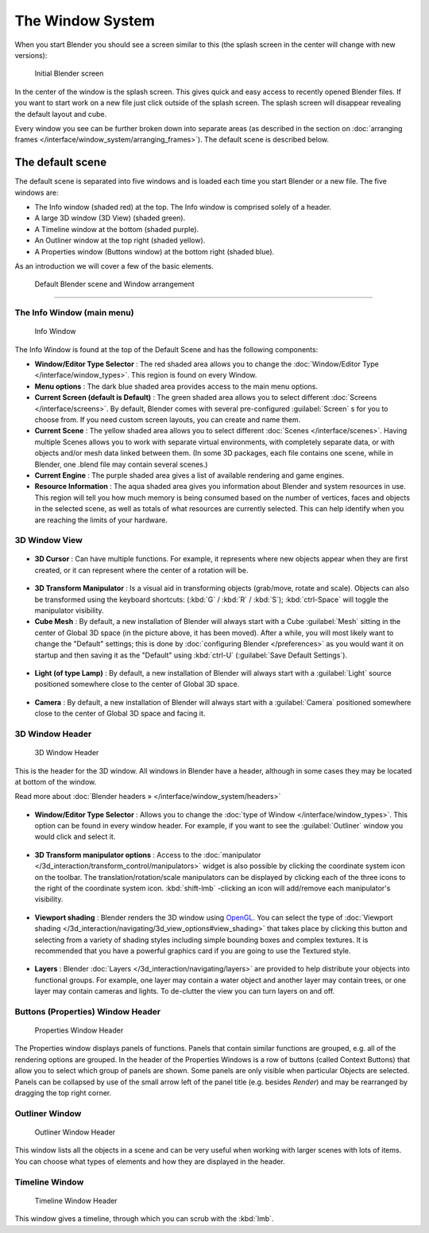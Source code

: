 ..    TODO/Review: {{review}} .


The Window System
*****************

When you start Blender you should see a screen similar to this
(the splash screen in the center will change with new versions):


.. figure:: /images/Blender-262-main.jpg
   :width: 640px
   :figwidth: 640px

   Initial Blender screen


In the center of the window is the splash screen.
This gives quick and easy access to recently opened Blender files.
If you want to start work on a new file just click outside of the splash screen.
The splash screen will disappear revealing the default layout and cube.

Every window you see can be further broken down into separate areas (as described in the section on :doc:`arranging frames </interface/window_system/arranging_frames>`). The default scene is described below.


The default scene
=================

The default scene is separated into five windows and is loaded each time you start Blender or
a new file. The five windows are:

- The Info window (shaded red) at the top. The Info window is comprised solely of a header.
- A large 3D window (3D View) (shaded green).
- A Timeline window at the bottom (shaded purple).
- An Outliner window at the top right (shaded yellow).
- A Properties window (Buttons window) at the bottom right (shaded blue).

As an introduction we will cover a few of the basic elements.


.. figure:: /images/Interface_Window-System_Default-scene.jpg
   :width: 650px
   :figwidth: 650px

   Default Blender scene and Window arrangement


----


.. _the-info-window-main-menu:

The Info Window (main menu)
---------------------------

.. figure:: /images/Interface_Window-System_Info-window-shaded.jpg
   :width: 640px
   :figwidth: 640px

   Info Window


The Info Window is found at the top of the Default Scene and has the following components:


- **Window/Editor Type Selector** : The red shaded area allows you to change the :doc:`Window/Editor Type </interface/window_types>`. This region is found on every Window.


- **Menu options** :  The dark blue shaded area provides access to the main menu options.


- **Current Screen (default is Default)** : The green shaded area allows you to select different :doc:`Screens </interface/screens>`. By default, Blender comes with several pre-configured :guilabel:`Screen` s for you to choose from.  If you need custom screen layouts, you can create and name them.


- **Current Scene** : The yellow shaded area allows you to select different :doc:`Scenes </interface/scenes>`. Having multiple Scenes allows you to work with separate virtual environments, with completely separate data, or with objects and/or mesh data linked between them. (In some 3D packages, each file contains one scene, while in Blender, one .blend file may contain several scenes.)


- **Current Engine** : The purple shaded area gives a list of available rendering and game engines.


- **Resource Information** : The aqua shaded area gives you information about Blender and system resources in use.  This region will tell you how much memory is being consumed based on the number of vertices, faces and objects in the selected scene, as well as totals of what resources are currently selected. This can help identify when you are reaching the limits of your hardware.


3D Window View
--------------

.. figure:: /images/Icon-library_3D-Window_3D-cursor.jpg

- **3D Cursor** : Can have multiple functions.  For example, it represents where new objects appear when they are first created,  or it can represent where the center of a rotation will be.


.. figure:: /images/Icon-library_3D-Window_3D-transform-manipulator.jpg
   :width: 50px
   :figwidth: 50px


- **3D Transform Manipulator** : Is a visual aid in transforming objects (grab/move, rotate and scale).  Objects can also be transformed using the keyboard shortcuts: (:kbd:`G` / :kbd:`R` / :kbd:`S`); :kbd:`ctrl-Space` will toggle the manipulator visibility.


- **Cube Mesh** : By default, a new installation of Blender will always start with a Cube :guilabel:`Mesh` sitting in the center of Global 3D space (in the picture above, it has been moved).  After a while, you will most likely want to change the "Default" settings; this is done by :doc:`configuring Blender </preferences>` as you would want it on startup and then saving it as the "Default" using :kbd:`ctrl-U` (:guilabel:`Save Default Settings`).


.. figure:: /images/Icon-library_3D-Window_light-lamp.jpg

- **Light (of type Lamp)** : By default, a new installation of Blender will always start with a :guilabel:`Light` source positioned somewhere close to the center of Global 3D space.


.. figure:: /images/Icon-library_3D-Window_camera.jpg
   :width: 50px
   :figwidth: 50px


- **Camera** : By default, a new installation of Blender will always start with a :guilabel:`Camera` positioned somewhere close to the center of Global 3D space and facing it.


3D Window Header
----------------

.. figure:: /images/Icon-library_3D-Window_header.jpg
   :width: 640px
   :figwidth: 640px

   3D Window Header


This is the header for the 3D window.  All windows in Blender have a header,
although in some cases they may be located at bottom of the window.

Read more about :doc:`Blender headers » </interface/window_system/headers>`


.. figure:: /images/Icon-library_3D-Window_Editor-type.jpg

- **Window/Editor Type Selector** : Allows you to change the :doc:`type of Window </interface/window_types>`. This option can be found in every window header.  For example, if you want to see the :guilabel:`Outliner` window you would click and select it.


.. figure:: /images/Icon-library_3D-Window_3D-transform-manipulator-options.jpg

- **3D Transform manipulator options** : Access to the :doc:`manipulator </3d_interaction/transform_control/manipulators>` widget is also possible by clicking the coordinate system icon on the toolbar.  The translation/rotation/scale manipulators can be displayed by clicking each of the three icons to the right of the coordinate system icon.  :kbd:`shift-lmb` -clicking an icon will add/remove each manipulator's visibility.


.. figure:: /images/Icon-library_3D-Window_header-viewport-shading.jpg

- **Viewport shading** : Blender renders the 3D window using `OpenGL <http://en.wikipedia.org/wiki/OpenGL>`__.  You can select the type of :doc:`Viewport shading </3d_interaction/navigating/3d_view_options#view_shading>` that takes place by clicking this button and selecting from a variety of shading styles including simple bounding boxes and complex textures.  It is recommended that you have a powerful graphics card if you are going to use the Textured style.


.. figure:: /images/Icon-library_3D-Window_header-layers.jpg

- **Layers** : Blender :doc:`Layers </3d_interaction/navigating/layers>` are provided to help distribute your objects into functional groups.  For example, one layer may contain a water object and another layer may contain trees, or one layer may contain cameras and lights. To de-clutter the view you can turn layers on and off.


Buttons (Properties) Window Header
----------------------------------

.. figure:: /images/Icon-library_Properties_header.jpg

   Properties Window Header


The  Properties window displays panels of functions.
Panels that contain similar functions are grouped, e.g.
all of the rendering options are grouped.
In the header of the Properties Windows is a row of buttons (called Context Buttons)
that allow you to select which group of panels are shown.
Some panels are only visible when particular Objects are selected.
Panels can be collapsed by use of the small arrow left of the panel title (e.g.
besides *Render*) and may be rearranged by dragging the top right corner.


Outliner Window
---------------

.. figure:: /images/Icon-library_Outliner-Window_header.jpg

   Outliner Window Header


This window lists all the objects in a scene and can be very useful when working with larger
scenes with lots of items.
You can choose what types of elements and how they are displayed in the header.


Timeline Window
---------------

.. figure:: /images/Icon-library_Timeline-Window_header.jpg
   :width: 640px
   :figwidth: 640px

   Timeline Window Header


This window gives a timeline, through which you can scrub with the :kbd:`lmb`.

